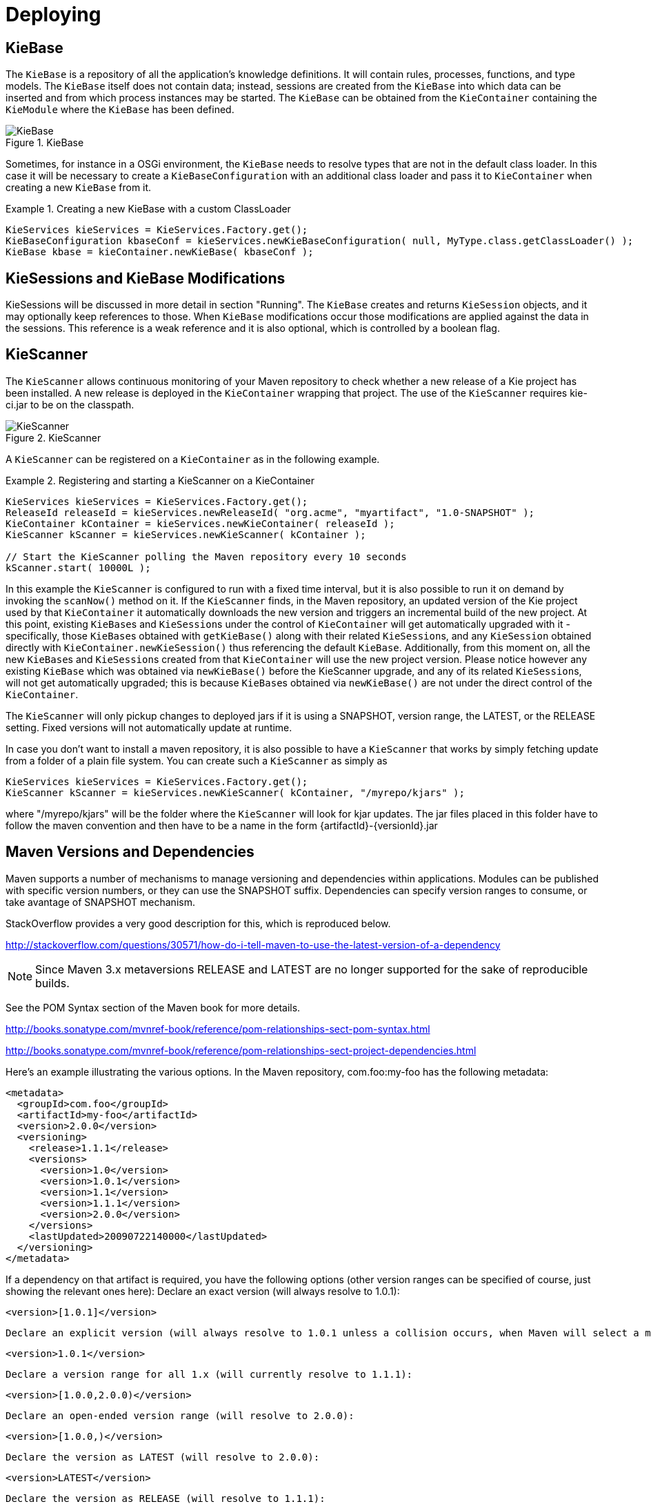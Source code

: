 [[_kiedeployingsection]]
= Deploying

== KieBase


The `KieBase` is a repository of all the application's knowledge definitions.
It will contain rules, processes, functions, and type models.
The `KieBase` itself does not contain data; instead, sessions are created from the `KieBase` into which data can be inserted and from which process instances may be started.
The `KieBase` can be obtained from the `KieContainer` containing the `KieModule` where the `KieBase` has been defined.

.KieBase
image::KIE/BuildDeployUtilizeAndRun/KieBase.png[align="center"]


Sometimes, for instance in a OSGi environment, the `KieBase` needs to resolve types that are not in the default class loader.
In this case it will be necessary to create a `KieBaseConfiguration` with an additional class loader and pass it to `KieContainer` when creating a new `KieBase` from it.

.Creating a new KieBase with a custom ClassLoader
====
[source,java]
----
KieServices kieServices = KieServices.Factory.get();
KieBaseConfiguration kbaseConf = kieServices.newKieBaseConfiguration( null, MyType.class.getClassLoader() );
KieBase kbase = kieContainer.newKieBase( kbaseConf );
----
====

== KieSessions and KieBase Modifications


KieSessions will be discussed in more detail in section "Running". The `KieBase` creates and returns `KieSession` objects, and it may optionally keep references to those.
When `KieBase` modifications occur those modifications are applied against the data in the sessions.
This reference is a weak reference and it is also optional, which is controlled by a boolean flag.

== KieScanner


The `KieScanner` allows continuous monitoring of your Maven repository to check whether a new release of a Kie project has been installed.
A new release is deployed in the `KieContainer` wrapping that project.
The use of the `KieScanner` requires kie-ci.jar to be on the classpath.

.KieScanner
image::KIE/BuildDeployUtilizeAndRun/KieScanner.png[align="center"]


A `KieScanner` can be registered on a `KieContainer` as in the following example.

.Registering and starting a KieScanner on a KieContainer
====
[source,java]
----
KieServices kieServices = KieServices.Factory.get();
ReleaseId releaseId = kieServices.newReleaseId( "org.acme", "myartifact", "1.0-SNAPSHOT" );
KieContainer kContainer = kieServices.newKieContainer( releaseId );
KieScanner kScanner = kieServices.newKieScanner( kContainer );

// Start the KieScanner polling the Maven repository every 10 seconds
kScanner.start( 10000L );
----
====


In this example the `KieScanner` is configured to run with a fixed time interval, but it is also possible to run it on demand by invoking the `scanNow()` method on it.
If the `KieScanner` finds, in the Maven repository, an updated version of the Kie project used by that `KieContainer` it automatically downloads the new version and triggers an incremental build of the new project.
At this point, existing ``KieBase``s and ``KieSession``s under the control of `KieContainer` will get automatically upgraded with it - specifically, those ``KieBase``s obtained with `getKieBase()` along with their related ``KieSession``s, and any `KieSession` obtained directly with `KieContainer.newKieSession()` thus referencing the default ``KieBase``.
Additionally, from this moment on, all the new ``KieBase``s and ``KieSession``s created from that `KieContainer` will use the new project version.
Please notice however any existing `KieBase` which was obtained via `newKieBase()` before the KieScanner upgrade, and any of its related ``KieSession``s, will not get automatically upgraded; this is because ``KieBase``s obtained via `newKieBase()` are not under the direct control of the ``KieContainer``. 

The `KieScanner` will only pickup changes to deployed jars if it is using a SNAPSHOT, version range, the LATEST, or the RELEASE setting.
Fixed versions will not automatically update at runtime.

In case you don't want to install a maven repository, it is also possible to have a `KieScanner` that works
by simply fetching update from a folder of a plain file system. You can create such a `KieScanner` as simply as

====
[source,java]
----
KieServices kieServices = KieServices.Factory.get();
KieScanner kScanner = kieServices.newKieScanner( kContainer, "/myrepo/kjars" );
----
====

where "/myrepo/kjars" will be the folder where the `KieScanner` will look for kjar updates. The jar files placed in this folder
have to follow the maven convention and then have to be a name in the form {artifactId}-{versionId}.jar

== Maven Versions and Dependencies


Maven supports a number of mechanisms to manage versioning and dependencies within applications.
Modules can be published with specific version numbers, or they can use the SNAPSHOT suffix.
Dependencies can specify version ranges to consume, or take avantage of SNAPSHOT mechanism.

StackOverflow provides a very good description for this, which is reproduced below.

http://stackoverflow.com/questions/30571/how-do-i-tell-maven-to-use-the-latest-version-of-a-dependency[http://stackoverflow.com/questions/30571/how-do-i-tell-maven-to-use-the-latest-version-of-a-dependency]

NOTE: Since Maven 3.x metaversions RELEASE and LATEST are no longer supported for the sake of reproducible builds.

See the POM Syntax section of the Maven book for more details.

http://books.sonatype.com/mvnref-book/reference/pom-relationships-sect-pom-syntax.html[http://books.sonatype.com/mvnref-book/reference/pom-relationships-sect-pom-syntax.html ]

http://books.sonatype.com/mvnref-book/reference/pom-relationships-sect-project-dependencies.html

Here's an example illustrating the various options.
In the Maven repository, com.foo:my-foo has the following metadata:

[source,xml]
----
<metadata>
  <groupId>com.foo</groupId>
  <artifactId>my-foo</artifactId>
  <version>2.0.0</version>
  <versioning>
    <release>1.1.1</release>
    <versions>
      <version>1.0</version>
      <version>1.0.1</version>
      <version>1.1</version>
      <version>1.1.1</version>
      <version>2.0.0</version>
    </versions>
    <lastUpdated>20090722140000</lastUpdated>
  </versioning>
</metadata>
----


If a dependency on that artifact is required, you have the following options (other version ranges can be specified of course, just showing the relevant ones here): Declare an exact version (will always resolve to 1.0.1): 
[source]
----
<version>[1.0.1]</version>
----
 Declare an explicit version (will always resolve to 1.0.1 unless a collision occurs, when Maven will select a matching version): 
[source]
----
<version>1.0.1</version>
----
 Declare a version range for all 1.x (will currently resolve to 1.1.1): 
[source]
----
<version>[1.0.0,2.0.0)</version>
----
 Declare an open-ended version range (will resolve to 2.0.0): 
[source]
----
<version>[1.0.0,)</version>
----
 Declare the version as LATEST (will resolve to 2.0.0): 
[source]
----
<version>LATEST</version>
----
 Declare the version as RELEASE (will resolve to 1.1.1): 
[source]
----
<version>RELEASE</version>
----
Note that by default your own deployments will update the "latest" entry in the Maven metadata, but to update the "release" entry, you need to activate the "release-profile" from the Maven super POM.
You can do this with either "-Prelease-profile" or "-DperformRelease=true" 

== Settings.xml and Remote Repository Setup


The maven settings.xml is used to configure Maven execution.
Detailed instructions can be found at the Maven website:

http://maven.apache.org/settings.html

The settings.xml file can be located in 3 locations, the actual settings used is a merge of those 3 locations.

* The Maven install: `$M2_HOME/conf/settings.xml`
* A user's install: `${user.home}/.m2/settings.xml`
* Folder location specified by the system property `kie.maven.settings.custom`


The settings.xml is used to specify the location of remote repositories.
It is important that you activate the profile that specifies the remote repository, typically this can be done using "activeByDefault":

[source,xml]
----
<profiles>
  <profile>
    <id>profile-1</id>
    <activation>
      <activeByDefault>true</activeByDefault>
    </activation>
    ...
  </profile>
</profiles>
----


Maven provides detailed documentation on using multiple remote repositories:

http://maven.apache.org/guides/mini/guide-multiple-repositories.html
